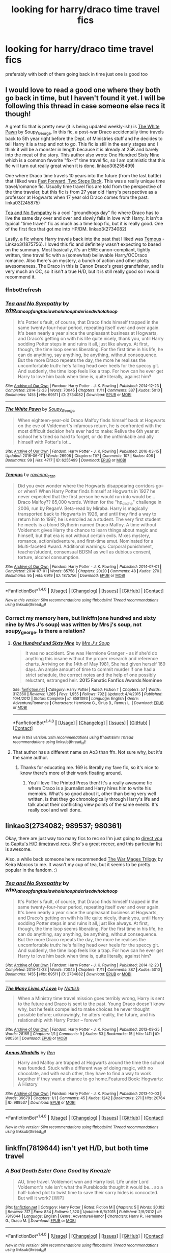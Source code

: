 #+TITLE: looking for harry/draco time travel fics

* looking for harry/draco time travel fics
:PROPERTIES:
:Author: milkteaghost
:Score: 3
:DateUnix: 1467137265.0
:DateShort: 2016-Jun-28
:FlairText: Request
:END:
preferably with both of them going back in time just one is good too


** I would love to read a good one where they both go back in time, but I haven't found it yet. I will be following this thread in case someone else recs it though!

A great fic that is pretty new (it is being updated weekly-ish) is [[http://archiveofourown.org/works/6255499/chapters/14333560][The White Pawn]] by Soupy_George. In this fic, a post-war Draco accidentally time travels back to 5th year right before the Dept. of Ministries stuff and he decides to tell Harry it is a trap and not to go. This fic is still in the early stages and I think it will be a monster in length because it is already at 25K and barely into the meat of the story. This author also wrote One Hundred Sixty Nine which is a common favorite "fix-it" time travel fic, so I am optimistic that this fic will turn out really great when it is done. linkao3(6255499)

One where Draco time travels 10 years into the future (from the last battle) that I liked was [[http://archiveofourown.org/works/245875/chapters/379160][Fast Forward, Two Steps Back]]. This was a really unique time travel/romance fic. Usually time travel fics are told from the perspective of the time traveler, but this fic is from 27 year old Harry's perspective as a professor at Hogwarts when 17 year old Draco comes from the past. linka03(245875)

[[http://archiveofourown.org/works/2734082/chapters/6126311][Tea and No Sympathy]] is a cool "groundhogs day" fic where Draco has to live the same day over and over and slowly falls in love with Harry. It isn't a typical "time travel" fic as much as a time loop fic, but it is really good. One of the first fics that got me into HP/DM. linkao3(2734082)

Lastly, a fic where Harry travels back into the past that I liked was [[http://archiveofourown.org/works/1875756/chapters/4040178][Tempus]] - Linkao3(1875756). I loved this fic and definitely wasn't expecting to based on the summary. Most basically, it's an EWE canon-compliant, tightly written, time travel fic with a (somewhat) believable Harry/OCDraco romance. Also there's an mystery, a bunch of action and other plotty awesomeness. The Draco in this is Canon Draco's great grandfather, and is very much an OC, so it isn't a true H/D, but it is still really good so I would recommend it.
:PROPERTIES:
:Author: gotkate86
:Score: 3
:DateUnix: 1467140856.0
:DateShort: 2016-Jun-28
:END:

*** ffnbot!refresh
:PROPERTIES:
:Author: gotkate86
:Score: 1
:DateUnix: 1467142736.0
:DateShort: 2016-Jun-29
:END:


*** [[http://archiveofourown.org/works/2734082][*/Tea and No Sympathy/*]] by [[http://archiveofourown.org/users/who_la_hoop/pseuds/who_la_hoophttp://archiveofourown.org/users/fangtasia/pseuds/fangtasiahttp://archiveofourown.org/users/who_la_hoop/pseuds/who_la_hoophttp://archiveofourown.org/users/hd_erised/pseuds/hd_erisedhttp://archiveofourown.org/users/who_la_hoop/pseuds/who_la_hoop][/who_la_hoopfangtasiawho_la_hoophd_erisedwho_la_hoop/]]

#+begin_quote
  It's Potter's fault, of course, that Draco finds himself trapped in the same twenty-four-hour period, repeating itself over and over again. It's been nearly a year since the unpleasant business at Hogwarts, and Draco's getting on with his life quite nicely, thank you, until Harry sodding Potter steps in and ruins it all, just like always. At first, though, the time loop seems liberating. For the first time in his life, he can do anything, say anything, be anything, without consequence. But the more Draco repeats the day, the more he realises the uncomfortable truth: he's falling head over heels for the speccy git. And suddenly, the time loop feels like a trap. For how can he ever get Harry to love him back when time is, quite literally, against him?
#+end_quote

^{/Site/: [[http://www.archiveofourown.org/][Archive of Our Own]] *|* /Fandom/: Harry Potter - J. K. Rowling *|* /Published/: 2014-12-23 *|* /Completed/: 2014-12-23 *|* /Words/: 70045 *|* /Chapters/: 11/11 *|* /Comments/: 387 *|* /Kudos/: 5010 *|* /Bookmarks/: 1455 *|* /Hits/: 69511 *|* /ID/: 2734082 *|* /Download/: [[http://archiveofourown.org/downloads/wh/who_la_hoop/2734082/Tea%20and%20No%20Sympathy.epub?updated_at=1420829380][EPUB]] or [[http://archiveofourown.org/downloads/wh/who_la_hoop/2734082/Tea%20and%20No%20Sympathy.mobi?updated_at=1420829380][MOBI]]}

--------------

[[http://archiveofourown.org/works/6255499][*/The White Pawn/*]] by [[http://archiveofourown.org/users/Soupy_George/pseuds/Soupy_George][/Soupy_George/]]

#+begin_quote
  When eighteen-year-old Draco Malfoy finds himself back at Hogwarts on the eve of Voldemort's infamous return, he is confronted with the most difficult decision he's ever had to make: Relive the 6th year at school he's tried so hard to forget, or do the unthinkable and ally himself with Potter's lot...
#+end_quote

^{/Site/: [[http://www.archiveofourown.org/][Archive of Our Own]] *|* /Fandom/: Harry Potter - J. K. Rowling *|* /Published/: 2016-03-15 *|* /Updated/: 2016-06-17 *|* /Words/: 26908 *|* /Chapters/: 11/? *|* /Comments/: 107 *|* /Kudos/: 406 *|* /Bookmarks/: 99 *|* /Hits/: 4717 *|* /ID/: 6255499 *|* /Download/: [[http://archiveofourown.org/downloads/So/Soupy_George/6255499/The%20White%20Pawn.epub?updated_at=1466125026][EPUB]] or [[http://archiveofourown.org/downloads/So/Soupy_George/6255499/The%20White%20Pawn.mobi?updated_at=1466125026][MOBI]]}

--------------

[[http://archiveofourown.org/works/1875756][*/Tempus/*]] by [[http://archiveofourown.org/users/ravenna_c_tan/pseuds/ravenna_c_tan][/ravenna_c_tan/]]

#+begin_quote
  Did you ever wonder where the Hogwarts disappearing corridors go--or when? When Harry Potter finds himself at Hogwarts in 1927 he never expected that the first person he would run into would be... Draco Malfoy?? 85,000 words. Written for the "hp_cliche" challenge in 2006, run by ReganV. Beta-read by Miraba. Harry is magically transported back to Hogwarts in 1926, and until they find a way to return him to 1997, he is enrolled as a student. The very first student he meets is a blond Slytherin named Draco Malfoy. A time without Voldemort gives Harry the chance to learn things about magic and himself, but that era is not without certain evils. Mixes mystery, romance, action/adventure, and first-time smut. Nominated for a Multi-faceted Award. Additional warnings: Corporal punishment, teacher/student, consensual BDSM as well as dubious consent, torture, alcohol consumption.
#+end_quote

^{/Site/: [[http://www.archiveofourown.org/][Archive of Our Own]] *|* /Fandom/: Harry Potter - J. K. Rowling *|* /Published/: 2014-07-01 *|* /Completed/: 2014-07-01 *|* /Words/: 85758 *|* /Chapters/: 20/20 *|* /Comments/: 48 *|* /Kudos/: 270 *|* /Bookmarks/: 95 *|* /Hits/: 6919 *|* /ID/: 1875756 *|* /Download/: [[http://archiveofourown.org/downloads/ra/ravenna_c_tan/1875756/Tempus.epub?updated_at=1404183597][EPUB]] or [[http://archiveofourown.org/downloads/ra/ravenna_c_tan/1875756/Tempus.mobi?updated_at=1404183597][MOBI]]}

--------------

*FanfictionBot*^{1.4.0} *|* [[[https://github.com/tusing/reddit-ffn-bot/wiki/Usage][Usage]]] | [[[https://github.com/tusing/reddit-ffn-bot/wiki/Changelog][Changelog]]] | [[[https://github.com/tusing/reddit-ffn-bot/issues/][Issues]]] | [[[https://github.com/tusing/reddit-ffn-bot/][GitHub]]] | [[[https://www.reddit.com/message/compose?to=tusing][Contact]]]

^{/New in this version: Slim recommendations using/ ffnbot!slim! /Thread recommendations using/ linksub(thread_id)!}
:PROPERTIES:
:Author: FanfictionBot
:Score: 1
:DateUnix: 1467142804.0
:DateShort: 2016-Jun-29
:END:


*** Correct my memory here, but linkffn(one hundred and sixty nine by Mrs J's soup) was written by Mrs j's soup, not soupy_george. Is there a relation?
:PROPERTIES:
:Author: Seeker0fTruth
:Score: 1
:DateUnix: 1467258773.0
:DateShort: 2016-Jun-30
:END:

**** [[http://www.fanfiction.net/s/8581093/1/][*/One Hundred and Sixty Nine/*]] by [[https://www.fanfiction.net/u/4216998/Mrs-J-s-Soup][/Mrs J's Soup/]]

#+begin_quote
  It was no accident. She was Hermione Granger - as if she'd do anything this insane without the proper research and reference charts. Arriving on the 14th of May 1981, She had given herself 169 days. An ample amount of time to commit murder if one had a strict schedule, the correct notes and the help of one possibly reluctant, estranged heir. **2015 Fanatic Fanfics Awards Nominee**
#+end_quote

^{/Site/: [[http://www.fanfiction.net/][fanfiction.net]] *|* /Category/: Harry Potter *|* /Rated/: Fiction T *|* /Chapters/: 57 *|* /Words/: 317,360 *|* /Reviews/: 1,265 *|* /Favs/: 1,955 *|* /Follows/: 792 *|* /Updated/: 4/4/2015 *|* /Published/: 10/4/2012 *|* /Status/: Complete *|* /id/: 8581093 *|* /Language/: English *|* /Genre/: Adventure/Romance *|* /Characters/: Hermione G., Sirius B., Remus L. *|* /Download/: [[http://www.ff2ebook.com/old/ffn-bot/index.php?id=8581093&source=ff&filetype=epub][EPUB]] or [[http://www.ff2ebook.com/old/ffn-bot/index.php?id=8581093&source=ff&filetype=mobi][MOBI]]}

--------------

*FanfictionBot*^{1.4.0} *|* [[[https://github.com/tusing/reddit-ffn-bot/wiki/Usage][Usage]]] | [[[https://github.com/tusing/reddit-ffn-bot/wiki/Changelog][Changelog]]] | [[[https://github.com/tusing/reddit-ffn-bot/issues/][Issues]]] | [[[https://github.com/tusing/reddit-ffn-bot/][GitHub]]] | [[[https://www.reddit.com/message/compose?to=tusing][Contact]]]

^{/New in this version: Slim recommendations using/ ffnbot!slim! /Thread recommendations using/ linksub(thread_id)!}
:PROPERTIES:
:Author: FanfictionBot
:Score: 1
:DateUnix: 1467258811.0
:DateShort: 2016-Jun-30
:END:


**** That author has a different name on Ao3 than ffn. Not sure why, but it's the same author.
:PROPERTIES:
:Author: gotkate86
:Score: 1
:DateUnix: 1467262210.0
:DateShort: 2016-Jun-30
:END:

***** Thanks for educating me. 169 is literally my fave fic, so it's nice to know there's more of their work floating around.
:PROPERTIES:
:Author: Seeker0fTruth
:Score: 1
:DateUnix: 1467262311.0
:DateShort: 2016-Jun-30
:END:

****** You'll love The Printed Press then! It's a really awesome fic where Draco is a journalist and Harry hires him to write his memoirs. What's so good about it, other than being very well written, is that they go chronologically through Harry's life and talk about their conflicting view points of the same events. It's really cool and well done.
:PROPERTIES:
:Author: gotkate86
:Score: 2
:DateUnix: 1467271256.0
:DateShort: 2016-Jun-30
:END:


** linkao3(2734082; 989537; 980361)

Okay, there are just way too many fics to rec so I'm just going to [[http://my-drarry-recs.livejournal.com/tag/contains:%20time-travel][direct you to Capitu's H/D timetravel recs]]. She's a great reccer, and this particular list is awesome.

Also, a while back someone here recommended [[http://keiramarcos.com/fan-fiction/harry-potter/the-war-mages-trilogy/][The War Mages Trilogy]] by Keira Marcos to me. It wasn't my cup of tea, but it seems to be pretty popular in the fandom. :)
:PROPERTIES:
:Author: reinakun
:Score: 2
:DateUnix: 1467151098.0
:DateShort: 2016-Jun-29
:END:

*** [[http://archiveofourown.org/works/2734082][*/Tea and No Sympathy/*]] by [[http://archiveofourown.org/users/who_la_hoop/pseuds/who_la_hoophttp://archiveofourown.org/users/fangtasia/pseuds/fangtasiahttp://archiveofourown.org/users/who_la_hoop/pseuds/who_la_hoophttp://archiveofourown.org/users/hd_erised/pseuds/hd_erisedhttp://archiveofourown.org/users/who_la_hoop/pseuds/who_la_hoop][/who_la_hoopfangtasiawho_la_hoophd_erisedwho_la_hoop/]]

#+begin_quote
  It's Potter's fault, of course, that Draco finds himself trapped in the same twenty-four-hour period, repeating itself over and over again. It's been nearly a year since the unpleasant business at Hogwarts, and Draco's getting on with his life quite nicely, thank you, until Harry sodding Potter steps in and ruins it all, just like always. At first, though, the time loop seems liberating. For the first time in his life, he can do anything, say anything, be anything, without consequence. But the more Draco repeats the day, the more he realises the uncomfortable truth: he's falling head over heels for the speccy git. And suddenly, the time loop feels like a trap. For how can he ever get Harry to love him back when time is, quite literally, against him?
#+end_quote

^{/Site/: [[http://www.archiveofourown.org/][Archive of Our Own]] *|* /Fandom/: Harry Potter - J. K. Rowling *|* /Published/: 2014-12-23 *|* /Completed/: 2014-12-23 *|* /Words/: 70045 *|* /Chapters/: 11/11 *|* /Comments/: 387 *|* /Kudos/: 5010 *|* /Bookmarks/: 1455 *|* /Hits/: 69511 *|* /ID/: 2734082 *|* /Download/: [[http://archiveofourown.org/downloads/wh/who_la_hoop/2734082/Tea%20and%20No%20Sympathy.epub?updated_at=1420829380][EPUB]] or [[http://archiveofourown.org/downloads/wh/who_la_hoop/2734082/Tea%20and%20No%20Sympathy.mobi?updated_at=1420829380][MOBI]]}

--------------

[[http://archiveofourown.org/works/980361][*/The Many Lives of Love/*]] by [[http://archiveofourown.org/users/Nattish/pseuds/Nattish][/Nattish/]]

#+begin_quote
  When a Ministry time travel mission goes terribly wrong, Harry is sent to the future and Draco is sent to the past. Young Draco doesn't know why, but he feels compelled to make choices he never thought possible before; unknowingly, he alters reality, the future, and his relationship with Harry Potter -- forever?
#+end_quote

^{/Site/: [[http://www.archiveofourown.org/][Archive of Our Own]] *|* /Fandom/: Harry Potter - J. K. Rowling *|* /Published/: 2013-09-25 *|* /Words/: 28165 *|* /Chapters/: 1/1 *|* /Comments/: 9 *|* /Kudos/: 53 *|* /Bookmarks/: 15 *|* /Hits/: 1411 *|* /ID/: 980361 *|* /Download/: [[http://archiveofourown.org/downloads/Na/Nattish/980361/The%20Many%20Lives%20of%20Love.epub?updated_at=1387544379][EPUB]] or [[http://archiveofourown.org/downloads/Na/Nattish/980361/The%20Many%20Lives%20of%20Love.mobi?updated_at=1387544379][MOBI]]}

--------------

[[http://archiveofourown.org/works/989537][*/Annus Mirabilis/*]] by [[http://archiveofourown.org/users/Ren/pseuds/Ren][/Ren/]]

#+begin_quote
  Harry and Malfoy are trapped at Hogwarts around the time the school was founded. Stuck with a different way of doing magic, with no chocolate, and with each other, they have to find a way to work together if they want a chance to go home.Featured Book: Hogwarts: A History
#+end_quote

^{/Site/: [[http://www.archiveofourown.org/][Archive of Our Own]] *|* /Fandom/: Harry Potter - J. K. Rowling *|* /Published/: 2013-10-03 *|* /Words/: 39679 *|* /Chapters/: 1/1 *|* /Comments/: 45 *|* /Kudos/: 1242 *|* /Bookmarks/: 271 *|* /Hits/: 20764 *|* /ID/: 989537 *|* /Download/: [[http://archiveofourown.org/downloads/Re/Ren/989537/Annus%20Mirabilis.epub?updated_at=1447155801][EPUB]] or [[http://archiveofourown.org/downloads/Re/Ren/989537/Annus%20Mirabilis.mobi?updated_at=1447155801][MOBI]]}

--------------

*FanfictionBot*^{1.4.0} *|* [[[https://github.com/tusing/reddit-ffn-bot/wiki/Usage][Usage]]] | [[[https://github.com/tusing/reddit-ffn-bot/wiki/Changelog][Changelog]]] | [[[https://github.com/tusing/reddit-ffn-bot/issues/][Issues]]] | [[[https://github.com/tusing/reddit-ffn-bot/][GitHub]]] | [[[https://www.reddit.com/message/compose?to=tusing][Contact]]]

^{/New in this version: Slim recommendations using/ ffnbot!slim! /Thread recommendations using/ linksub(thread_id)!}
:PROPERTIES:
:Author: FanfictionBot
:Score: 1
:DateUnix: 1467151122.0
:DateShort: 2016-Jun-29
:END:


** linkffn(7819644) isn't yet H/D, but both time travel
:PROPERTIES:
:Author: _awesaum_
:Score: 1
:DateUnix: 1467138614.0
:DateShort: 2016-Jun-28
:END:

*** [[http://www.fanfiction.net/s/7819644/1/][*/A Bad Death Eater Gone Good/*]] by [[https://www.fanfiction.net/u/42364/Kneazle][/Kneazle/]]

#+begin_quote
  AU, time travel. Voldemort won and Harry lost. Life under Lord Voldemort's rule isn't what the Purebloods thought it would be... so a half-baked plot to twist time to save their sorry hides is concocted. But will it work? [WIP]
#+end_quote

^{/Site/: [[http://www.fanfiction.net/][fanfiction.net]] *|* /Category/: Harry Potter *|* /Rated/: Fiction M *|* /Chapters/: 5 *|* /Words/: 30,102 *|* /Reviews/: 317 *|* /Favs/: 834 *|* /Follows/: 1,320 *|* /Updated/: 6/6/2015 *|* /Published/: 2/9/2012 *|* /id/: 7819644 *|* /Language/: English *|* /Genre/: Adventure/Humor *|* /Characters/: Harry P., Hermione G., Draco M. *|* /Download/: [[http://www.ff2ebook.com/old/ffn-bot/index.php?id=7819644&source=ff&filetype=epub][EPUB]] or [[http://www.ff2ebook.com/old/ffn-bot/index.php?id=7819644&source=ff&filetype=mobi][MOBI]]}

--------------

*FanfictionBot*^{1.4.0} *|* [[[https://github.com/tusing/reddit-ffn-bot/wiki/Usage][Usage]]] | [[[https://github.com/tusing/reddit-ffn-bot/wiki/Changelog][Changelog]]] | [[[https://github.com/tusing/reddit-ffn-bot/issues/][Issues]]] | [[[https://github.com/tusing/reddit-ffn-bot/][GitHub]]] | [[[https://www.reddit.com/message/compose?to=tusing][Contact]]]

^{/New in this version: Slim recommendations using/ ffnbot!slim! /Thread recommendations using/ linksub(thread_id)!}
:PROPERTIES:
:Author: FanfictionBot
:Score: 1
:DateUnix: 1467138631.0
:DateShort: 2016-Jun-28
:END:
